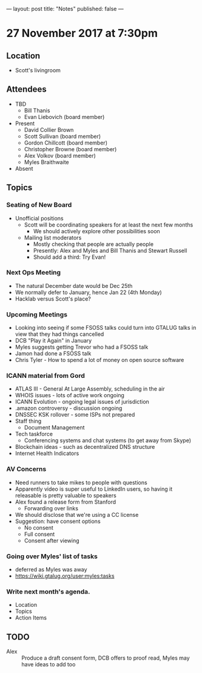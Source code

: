 ---
layout: post
title: "Notes"
published: false
---

* 27 November 2017 at 7:30pm

** Location

- Scott's livingroom

** Attendees

- TBD
  - Bill Thanis
  - Evan Liebovich (board member)

- Present
  - David Collier Brown
  - Scott Sullivan (board member)
  - Gordon Chillcott (board member)
  - Christopher Browne (board member)
  - Alex Volkov (board member)
  - Myles Braithwaite

- Absent

** Topics
*** Seating of New Board
 - Unofficial positions
   - Scott will be coordinating speakers for at least the next few months
     - We should actively explore other possibilities soon
   - Mailing list moderators
     - Mostly checking that people are actually people
     - Presently: Alex and Myles and Bill Thanis and Stewart Russell
     - Should add a third: Try Evan!

*** Next Ops Meeting
  - The natural December date would be Dec 25th
  - We normally defer to January, hence Jan 22 (4th Monday)
  - Hacklab versus Scott's place?
    
*** Upcoming Meetings
 - Looking into seeing if some FSOSS talks could turn into GTALUG talks in view that they had things cancelled
 - DCB "Play it Again" in January
 - Myles suggests getting Trevor who had a FSOSS talk
 - Jamon had done a FSOSS talk
 - Chris Tyler - How to spend a lot of money on open source software

*** ICANN material from Gord
 - ATLAS III - General At Large Assembly, scheduling in the air
 - WHOIS issues - lots of active work ongoing
 - ICANN Evolution - ongoing legal issues of jurisdiction
 - .amazon controversy - discussion ongoing
 - DNSSEC KSK rollover - some ISPs not prepared
 - Staff thing
   - Document Management
 - Tech taskforce
   - Conferencing systems and chat systems (to get away from Skype)
 - Blockchain ideas - such as decentralized DNS structure
 - Internet Health Indicators

*** AV Concerns
 - Need runners to take mikes to people with questions
 - Apparently video is super useful to LinkedIn users, so having it releasable is pretty valuable to speakers
 - Alex found a release form from Stanford
   - Forwarding over links
 - We should disclose that we're using a CC license
 - Suggestion: have consent options
   - No consent
   - Full consent
   - Consent after viewing

*** Going over Myles' list of tasks
 - deferred as Myles was away
 - <https://wiki.gtalug.org/user:myles:tasks>

*** Write next month's agenda.

 - Location
 - Topics
 - Action Items

** TODO
 - Alex :: Produce a draft consent form, DCB offers to proof read, Myles may have ideas to add too
